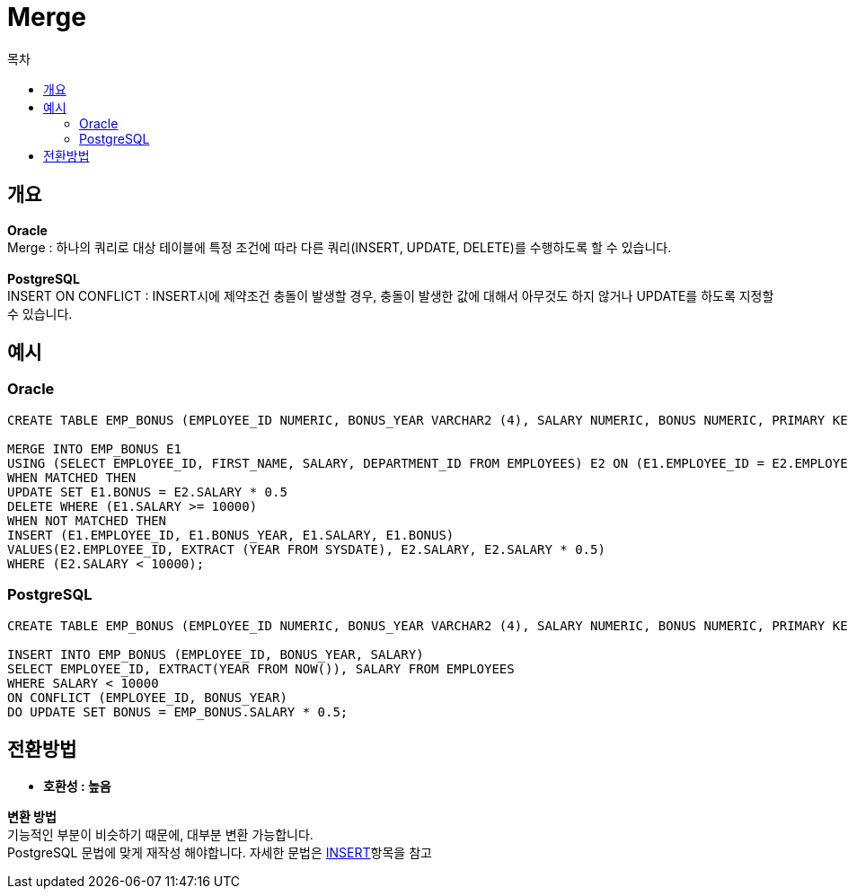 = Merge
:toc:
:toc-title: 목차

== 개요
*Oracle*  + 
Merge : 하나의 쿼리로 대상 테이블에 특정 조건에 따라 다른 쿼리(INSERT, UPDATE, DELETE)를 수행하도록 할 수 있습니다. + 
 + 
*PostgreSQL* + 
INSERT ON CONFLICT : INSERT시에 제약조건 충돌이 발생할 경우, 충돌이 발생한 값에 대해서 아무것도 하지 않거나 UPDATE를 하도록 지정할 수 있습니다.


== 예시

=== Oracle
[source, sql]
----
CREATE TABLE EMP_BONUS (EMPLOYEE_ID NUMERIC, BONUS_YEAR VARCHAR2 (4), SALARY NUMERIC, BONUS NUMERIC, PRIMARY KEY (EMPLOYEE_ID, BONUS_YEAR));

MERGE INTO EMP_BONUS E1
USING (SELECT EMPLOYEE_ID, FIRST_NAME, SALARY, DEPARTMENT_ID FROM EMPLOYEES) E2 ON (E1.EMPLOYEE_ID = E2.EMPLOYEE_ID) 
WHEN MATCHED THEN 
UPDATE SET E1.BONUS = E2.SALARY * 0.5
DELETE WHERE (E1.SALARY >= 10000)
WHEN NOT MATCHED THEN 
INSERT (E1.EMPLOYEE_ID, E1.BONUS_YEAR, E1.SALARY, E1.BONUS) 
VALUES(E2.EMPLOYEE_ID, EXTRACT (YEAR FROM SYSDATE), E2.SALARY, E2.SALARY * 0.5)
WHERE (E2.SALARY < 10000);

----

=== PostgreSQL
[source, sql]
----
CREATE TABLE EMP_BONUS (EMPLOYEE_ID NUMERIC, BONUS_YEAR VARCHAR2 (4), SALARY NUMERIC, BONUS NUMERIC, PRIMARY KEY (EMPLOYEE_ID, BONUS_YEAR));

INSERT INTO EMP_BONUS (EMPLOYEE_ID, BONUS_YEAR, SALARY) 
SELECT EMPLOYEE_ID, EXTRACT(YEAR FROM NOW()), SALARY FROM EMPLOYEES
WHERE SALARY < 10000
ON CONFLICT (EMPLOYEE_ID, BONUS_YEAR)
DO UPDATE SET BONUS = EMP_BONUS.SALARY * 0.5;
----


== 전환방법
- *호환성 : 높음* 

*변환 방법* + 
기능적인 부분이 비슷하기 때문에, 대부분 변환 가능합니다. + 
PostgreSQL 문법에 맞게 재작성 해야합니다.
자세한 문법은 xref:https://www.postgresql.org/docs/14/sql-insert.html#[INSERT]항목을 참고

